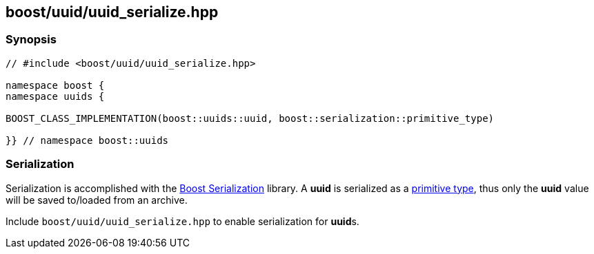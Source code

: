 [#uuid_serialize]
== boost/uuid/uuid_serialize.hpp

:idprefix: uuid_serialize_

=== Synopsis

[source,c++]
----
// #include <boost/uuid/uuid_serialize.hpp>

namespace boost {
namespace uuids {

BOOST_CLASS_IMPLEMENTATION(boost::uuids::uuid, boost::serialization::primitive_type)

}} // namespace boost::uuids
----

=== Serialization

Serialization is accomplished with the https://www.boost.org/libs/serialization/doc/index.html[Boost Serialization] library. A *uuid* is serialized as a https://www.boost.org/libs/serialization/doc/serialization.html#primitiveoperators[primitive type], thus only the *uuid* value will be saved to/loaded from an archive.

Include `boost/uuid/uuid_serialize.hpp` to enable serialization for **uuid**s.
